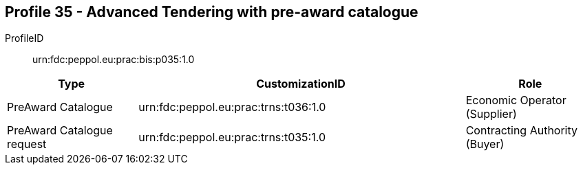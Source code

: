 
== Profile 35 - Advanced Tendering with pre-award catalogue

ProfileID::
urn:fdc:peppol.eu:prac:bis:p035:1.0

[cols="2,5,2", options="header"]
|===
| Type
| CustomizationID 
| Role

| PreAward Catalogue
| urn:fdc:peppol.eu:prac:trns:t036:1.0
| Economic Operator (Supplier)

| PreAward Catalogue request
| urn:fdc:peppol.eu:prac:trns:t035:1.0
| Contracting Authority (Buyer)
|===
